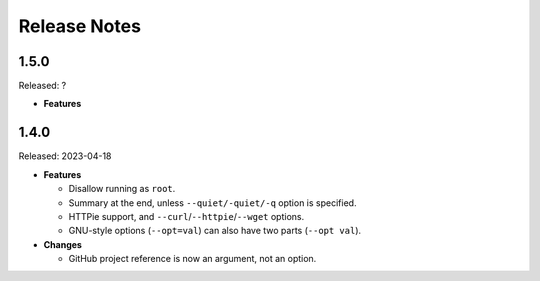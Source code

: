 =============
Release Notes
=============

-----
1.5.0
-----

Released: ?

*  **Features**

-----
1.4.0
-----

Released: 2023-04-18

*  **Features**

   *  Disallow running as ``root``.

   *  Summary at the end, unless ``--quiet/-quiet/-q`` option is specified.

   *  HTTPie support, and ``--curl``/``--httpie``/``--wget`` options.

   *  GNU-style options (``--opt=val``) can also have two parts (``--opt val``).

*  **Changes**

   *  GitHub project reference is now an argument, not an option.
